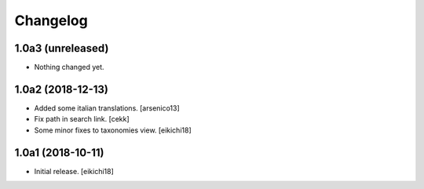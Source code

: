 Changelog
=========


1.0a3 (unreleased)
------------------

- Nothing changed yet.


1.0a2 (2018-12-13)
------------------

- Added some italian translations.
  [arsenico13]
- Fix path in search link.
  [cekk]
- Some minor fixes to taxonomies view.
  [eikichi18]

1.0a1 (2018-10-11)
------------------

- Initial release.
  [eikichi18]
